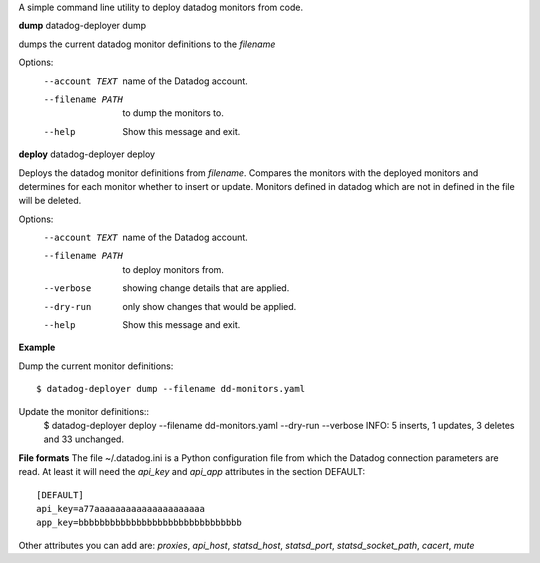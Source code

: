 A simple command line utility to deploy datadog monitors from code.

**dump**
datadog-deployer dump 

dumps the current datadog monitor definitions to the `filename`

Options:
  --account TEXT   name of the Datadog account.
  --filename PATH  to dump the monitors to.
  --help           Show this message and exit.

**deploy**
datadog-deployer deploy

Deploys the datadog monitor definitions from `filename`. Compares the monitors with the deployed monitors and
determines for each monitor whether to insert or update. Monitors defined in datadog which are not in defined in the file will 
be deleted.


Options:
  --account TEXT   name of the Datadog account.
  --filename PATH  to deploy monitors from.
  --verbose        showing change details that are applied.
  --dry-run        only show changes that would be applied.
  --help           Show this message and exit.


**Example**

Dump the current monitor definitions::

    $ datadog-deployer dump --filename dd-monitors.yaml

Update the monitor definitions::
    $ datadog-deployer deploy --filename dd-monitors.yaml --dry-run --verbose
    INFO: 5 inserts, 1 updates, 3 deletes and 33 unchanged.

**File formats**
The file ~/.datadog.ini is a Python configuration file from which the Datadog connection parameters are read.  At least it will
need the `api_key` and `api_app` attributes in the section DEFAULT::

    [DEFAULT]
    api_key=a77aaaaaaaaaaaaaaaaaaaaa
    app_key=bbbbbbbbbbbbbbbbbbbbbbbbbbbbbbb

Other attributes you can add are: `proxies`, `api_host`, `statsd_host`, `statsd_port`, `statsd_socket_path`, `cacert`, `mute`

